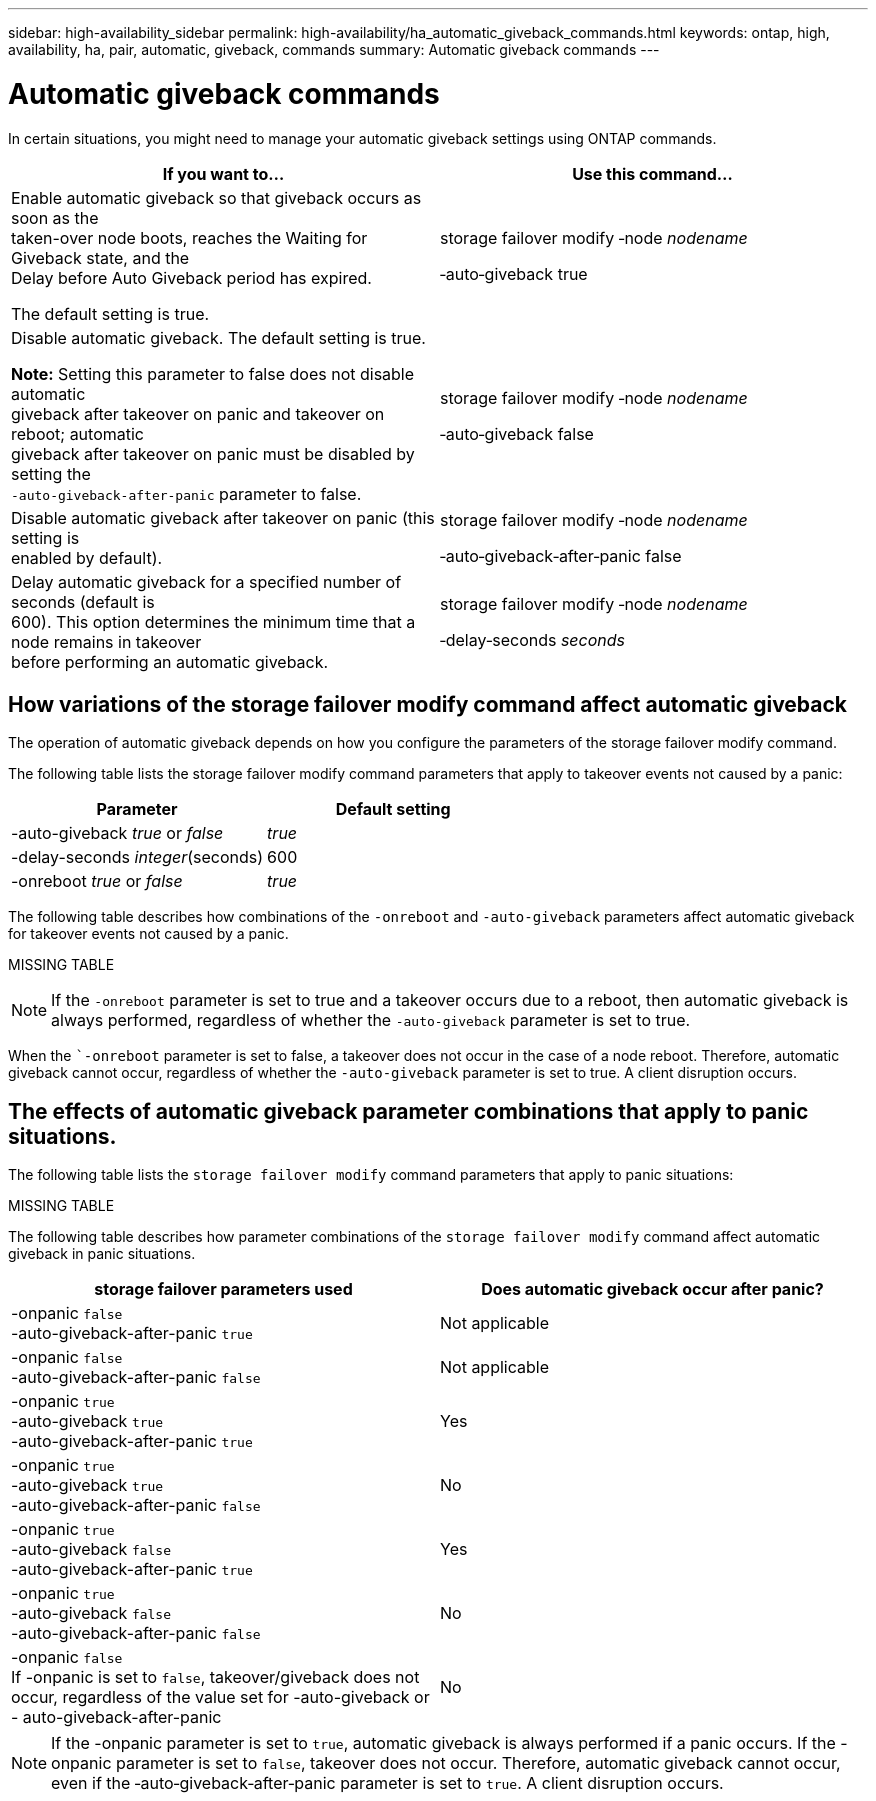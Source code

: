 ---
sidebar: high-availability_sidebar
permalink: high-availability/ha_automatic_giveback_commands.html
keywords: ontap, high, availability, ha, pair, automatic, giveback, commands
summary: Automatic giveback commands
---

= Automatic giveback commands
:hardbreaks:
:nofooter:
:icons: font
:linkattrs:
:imagesdir: ./media/

[.lead]
In certain situations, you might need to manage your automatic giveback settings using ONTAP commands.

[cols=",",options="header",]
|===
a|
*If you want to...*
|*Use this command...*
a|
Enable automatic giveback so that giveback occurs as soon as the
taken-over node boots, reaches the Waiting for Giveback state, and the
Delay before Auto Giveback period has expired.

The default setting is true.

a|
storage failover modify ‑node _nodename_

‑auto‑giveback true

a|
Disable automatic giveback. The default setting is true.

*Note:* Setting this parameter to false does not disable automatic
giveback after takeover on panic and takeover on reboot; automatic
giveback after takeover on panic must be disabled by setting the
`‑auto‑giveback‑after‑panic` parameter to false.
a|
storage failover modify ‑node _nodename_

‑auto‑giveback false
a|
Disable automatic giveback after takeover on panic (this setting is
enabled by default).
a|
storage failover modify ‑node _nodename_

‑auto‑giveback‑after‑panic false

a|
Delay automatic giveback for a specified number of seconds (default is
600). This option determines the minimum time that a node remains in takeover
before performing an automatic giveback.

a|
storage failover modify ‑node _nodename_

‑delay‑seconds _seconds_

|===

== How variations of the storage failover modify command affect automatic giveback

The operation of automatic giveback depends on how you configure the parameters of the storage failover modify command.

The following table lists the storage failover modify command parameters that apply to takeover events not caused by a panic:


[cols=",",options="header",]
|===
a|
*Parameter*
a|
*Default setting*
a|
-auto-giveback _true_ or _false_
a|
_true_
a|
-delay-seconds _integer_(seconds)
a|
600
a|
-onreboot _true_ or  _false_
a|
_true_
|===


The following table describes how combinations of the `-onreboot` and `-auto-giveback` parameters affect automatic giveback for takeover events not caused by a panic.

MISSING TABLE

[NOTE]
If the `-onreboot` parameter is set to true and a takeover occurs due to a reboot, then automatic giveback is always performed, regardless of whether the `-auto-giveback` parameter is set to true.

When the ``-onreboot` parameter is set to false, a takeover does not occur in the case of a node reboot. Therefore, automatic giveback cannot occur, regardless of whether the `-auto-giveback` parameter is set to true. A client disruption occurs.

== The effects of automatic giveback parameter combinations that apply to panic situations.

The following table lists the `storage failover modify` command parameters that apply to panic situations:

MISSING TABLE

The following table describes how parameter combinations of the `storage failover modify` command affect automatic giveback in panic situations.


[cols=2*,options="header"]
|===
|storage failover parameters used |Does automatic giveback occur after panic?

|-onpanic `false`
-auto-giveback-after-panic `true`
|Not applicable
|-onpanic `false`
-auto-giveback-after-panic `false`
|Not applicable
|-onpanic `true`
-auto-giveback `true`
-auto-giveback-after-panic `true`
|Yes
|-onpanic `true`
-auto-giveback `true`
-auto-giveback-after-panic `false`
|No
|-onpanic `true`
-auto-giveback `false`
-auto-giveback-after-panic `true`
|Yes
|-onpanic `true`
-auto-giveback `false`
-auto-giveback-after-panic `false`
|No
|-onpanic `false`
If -onpanic is set to `false`, takeover/giveback does not occur, regardless of the value set for -auto-giveback or - auto-giveback-after-panic
|No
|===

NOTE: If the -onpanic parameter is set to `true`, automatic giveback is always performed if a panic occurs. If the -onpanic parameter is set to `false`, takeover does not occur. Therefore, automatic giveback cannot occur, even if the ‑auto‑giveback‑after‑panic parameter is set to `true`. A client disruption occurs.

//
// This file was created with NDAC Version 2.0 (August 17, 2020)
//
// 2021-04-14 10:46:21.398175
//
